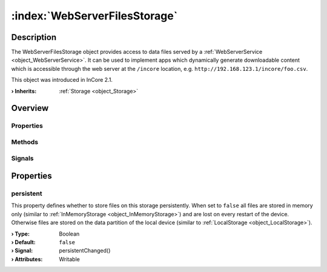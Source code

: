 
.. _object_WebServerFilesStorage:


:index:`WebServerFilesStorage`
------------------------------

Description
***********

The WebServerFilesStorage object provides access to data files served by a :ref:`WebServerService <object_WebServerService>`. It can be used to implement apps which dynamically generate downloadable content which is accessible through the web server at the ``/incore`` location, e.g. ``http://192.168.123.1/incore/foo.csv``.

This object was introduced in InCore 2.1.

:**› Inherits**: :ref:`Storage <object_Storage>`

Overview
********

Properties
++++++++++

.. hlist::
  :columns: 2

  * :ref:`persistent <property_WebServerFilesStorage_persistent>`
  * :ref:`Storage.available <property_Storage_available>`
  * :ref:`Storage.bytesFree <property_Storage_bytesFree>`
  * :ref:`Storage.bytesTotal <property_Storage_bytesTotal>`
  * :ref:`Storage.path <property_Storage_path>`
  * :ref:`Storage.readOnly <property_Storage_readOnly>`
  * :ref:`Object.objectId <property_Object_objectId>`
  * :ref:`Object.parent <property_Object_parent>`

Methods
+++++++

.. hlist::
  :columns: 1

  * :ref:`Object.deserializeProperties() <method_Object_deserializeProperties>`
  * :ref:`Object.fromJson() <method_Object_fromJson>`
  * :ref:`Object.toJson() <method_Object_toJson>`

Signals
+++++++

.. hlist::
  :columns: 1

  * :ref:`Object.completed() <signal_Object_completed>`



Properties
**********


.. _property_WebServerFilesStorage_persistent:

.. _signal_WebServerFilesStorage_persistentChanged:

.. index::
   single: persistent

persistent
++++++++++

This property defines whether to store files on this storage persistently. When set to ``false`` all files are stored in memory only (similar to :ref:`InMemoryStorage <object_InMemoryStorage>`) and are lost on every restart of the device. Otherwise files are stored on the data partition of the local device (similar to :ref:`LocalStorage <object_LocalStorage>`).

:**› Type**: Boolean
:**› Default**: ``false``
:**› Signal**: persistentChanged()
:**› Attributes**: Writable

